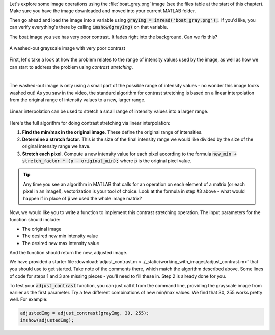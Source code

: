 
Let's explore some image operations using the :file:`boat_gray.png` image (see the files table at the start of this chapter). Make sure you have the image downloaded and moved into your current MATLAB folder.

Then go ahead and load the image into a variable using :code:`grayImg = imread('boat_gray.png');`. If you'd like, you can verify everything's there by calling :code:`imshow(grayImg)` on that variable.

The boat image you see has very poor contrast. It fades right into the background. Can we fix this?

.. figure:: img/boat_gray.png
   :width: 400
   :align: center
   :alt: boat_gray.png

   A washed-out grayscale image with very poor contrast

First, let's take a look at how the problem relates to the range of intensity values used by the image, as well as how we can start to address the problem using *contrast stretching*.

.. youtube:: s088CRrwJdU
  :divid: ch05_04_vid_contrast_stretching
  :height: 315
  :width: 560
  :align: center

|

.. First, let's take a look at the range of intensity values used by this image. Remember, the possible range of values is 0 to 255. What range does this image use?

.. .. reveal:: ch05_04_hint_contrast_stretching
..   :showtitle: Hint
..   :hidetitle: Hide Hint

..   .. hint::

..     Use the built-in :code:`min()` and :code:`max()` functions to find the minimum and maximum intensity values. Remember, by default these (and many other) functions operate on a column-by-column basis. That means you'll need to either call :code:`min(min(img))`, :code:`min(img(:))`, or :code:`min(img, 'all')`.

.. .. fillintheblank:: ch05_04_ex_contrast_stretching_min

..    What is the minimum intensity value in the image? |blank|

..    - :152: Correct!
..      :x: No, try again.

.. .. fillintheblank:: ch05_04_ex_contrast_stretching_max

..    What is the maximum intensity value in the image? |blank|

..    - :250: Correct!
..      :x: No, try again.

The washed-out image is only using a small part of the possible range of intensity values - no wonder this image looks washed out! As you saw in the video, the standard algorithm for contrast stretching is based on a linear interpolation from the original range of intensity values to a new, larger range.

.. figure:: img/contrast_stretch_diagram.png
   :width: 500
   :align: center

   Linear interpolation can be used to stretch a small range of intensity values into a larger range.

Here's the full algorithm for doing contrast stretching via linear interpolation:

1. **Find the min/max in the original image**. These define the original range of intensities.

2. **Determine a stretch factor**. This is the size of the final intensity range we would like divided by the size of the original intensity range we have.

3. **Stretch each pixel**. Compute a new intensity value for each pixel according to the formula :code:`new_min + stretch_factor * (p - original_min);` where :code:`p` is the original pixel value.

.. tip::

  Any time you see an algorithm in MATLAB that calls for an operation on each element of a matrix (or each pixel in an image!), vectorization is your tool of choice. Look at the formula in step #3 above - what would happen if in place of :code:`p` we used the whole image matrix?

Now, we would like you to write a function to implement this contrast stretching operation. The input parameters for the function should include:

- The original image
- The desired new min intensity value
- The desired new max intensity value

And the function should return the new, adjusted image.

We have provided a starter file :download:`adjust_contrast.m <../_static/working_with_images/adjust_contrast.m>` that you should use to get started. Take note of the comments there, which match the algorithm described above. Some lines of code for steps 1 and 3 are missing pieces - you'll need to fill these in. Step 2 is already done for you.

To test your :code:`adjust_contrast` function, you can just call it from the command line, providing the grayscale image from earlier as the first parameter. Try a few different combinations of new min/max values. We find that 30, 255 works pretty well. For example:

.. code-block:: matlab

  adjustedImg = adjust_contrast(grayImg, 30, 255);
  imshow(adjustedImg);
  
.. shortanswer:: ch05_04_ex_contrast_stretching_function

  Paste in a copy of your completed :file:`adjust_contrast.m` file.
